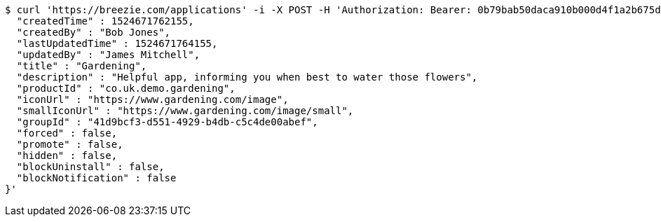 [source,bash]
----
$ curl 'https://breezie.com/applications' -i -X POST -H 'Authorization: Bearer: 0b79bab50daca910b000d4f1a2b675d604257e42' -H 'Content-Type: application/json' -d '{
  "createdTime" : 1524671762155,
  "createdBy" : "Bob Jones",
  "lastUpdatedTime" : 1524671764155,
  "updatedBy" : "James Mitchell",
  "title" : "Gardening",
  "description" : "Helpful app, informing you when best to water those flowers",
  "productId" : "co.uk.demo.gardening",
  "iconUrl" : "https://www.gardening.com/image",
  "smallIconUrl" : "https://www.gardening.com/image/small",
  "groupId" : "41d9bcf3-d551-4929-b4db-c5c4de00abef",
  "forced" : false,
  "promote" : false,
  "hidden" : false,
  "blockUninstall" : false,
  "blockNotification" : false
}'
----